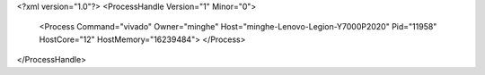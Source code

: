 <?xml version="1.0"?>
<ProcessHandle Version="1" Minor="0">
    <Process Command="vivado" Owner="minghe" Host="minghe-Lenovo-Legion-Y7000P2020" Pid="11958" HostCore="12" HostMemory="16239484">
    </Process>
</ProcessHandle>
